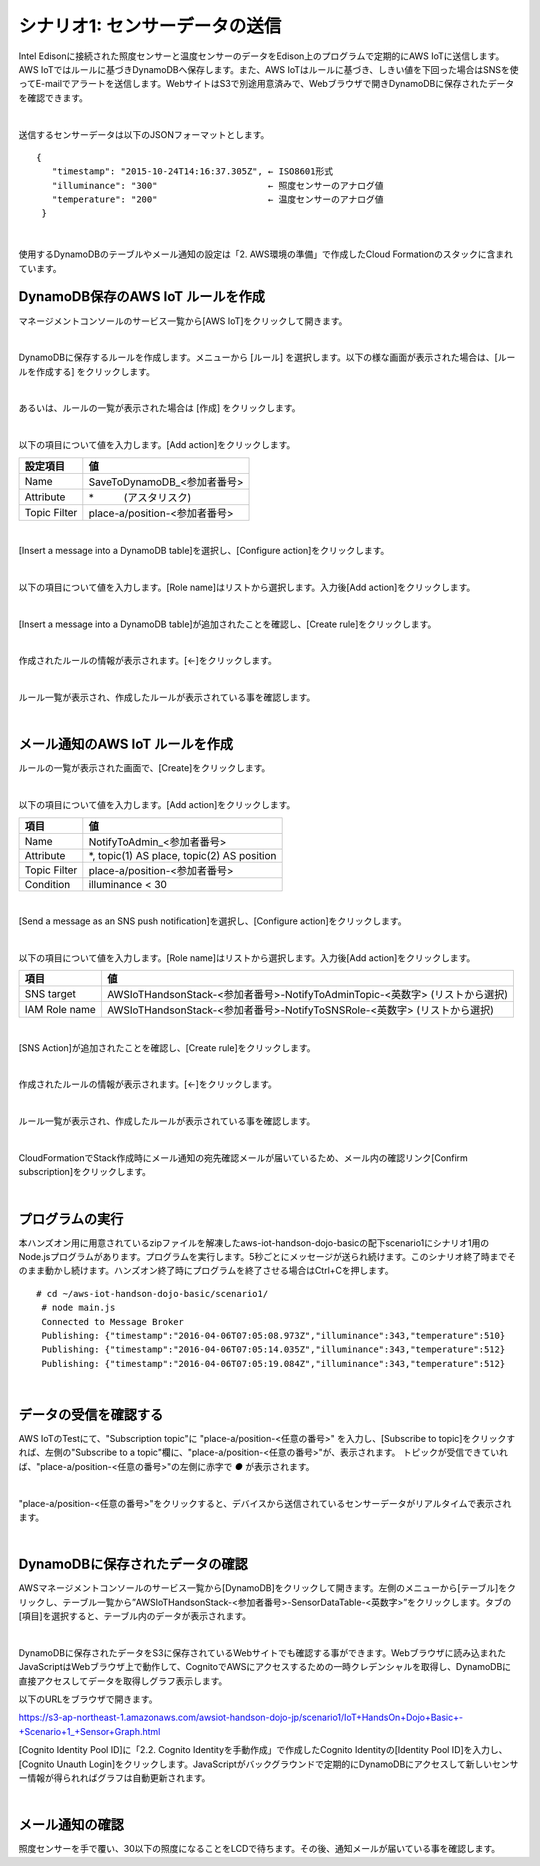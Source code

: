 ========================================
シナリオ1: センサーデータの送信
========================================

Intel Edisonに接続された照度センサーと温度センサーのデータをEdison上のプログラムで定期的にAWS IoTに送信します。AWS IoTではルールに基づきDynamoDBへ保存します。また、AWS IoTはルールに基づき、しきい値を下回った場合はSNSを使ってE-mailでアラートを送信します。WebサイトはS3で別途用意済みで、Webブラウザで開きDynamoDBに保存されたデータを確認できます。

.. image:: images/scenario1.png

|

送信するセンサーデータは以下のJSONフォーマットとします。

::

  {
     "timestamp": "2015-10-24T14:16:37.305Z", ← ISO8601形式
     "illuminance": "300"                     ← 照度センサーのアナログ値
     "temperature": "200"                     ← 温度センサーのアナログ値
   }
|

使用するDynamoDBのテーブルやメール通知の設定は「2. AWS環境の準備」で作成したCloud Formationのスタックに含まれています。


DynamoDB保存のAWS IoT ルールを作成
===================================================

マネージメントコンソールのサービス一覧から[AWS IoT]をクリックして開きます。

.. image:: images/4-servicemenu@2x.png

|

DynamoDBに保存するルールを作成します。メニューから [ルール] を選択します。以下の様な画面が表示された場合は、[ルールを作成する] をクリックします。

.. image:: images/5-create-rule-1@2x.png

|

あるいは、ルールの一覧が表示された場合は [作成] をクリックします。

.. image:: images/5-create-rule-2@2x.png

|

以下の項目について値を入力します。[Add action]をクリックします。

============= ============================
設定項目          値
============= ============================
Name    	      SaveToDynamoDB_<参加者番号>
Attribute  	    \*　　　(アスタリスク)
Topic Filter	  place-a/position-<参加者番号>
============= ============================

.. image:: images/5-create-rule-3@2x.png

|

[Insert a message into a DynamoDB table]を選択し、[Configure action]をクリックします。

.. image:: images/5-create-rule-4@2x.png

|

以下の項目について値を入力します。[Role name]はリストから選択します。入力後[Add action]をクリックします。

================= ============================
設定項目              値
================= ============================
Table name    	   AWSIoTHandsonStack-<参加者番号>-SensorDataTable-<英数字>
Hash key value     ${topic()}
Range key value    ${timestamp()}
Write message data to this column     value
IAM Role name      AWSIoTHandsonStack-<参加者番号>-SaveToDynamodbRole-<英数字> (リストから選択)
================= ============================

.. image:: images/5-create-rule-5@2x.png

|

[Insert a message into a DynamoDB table]が追加されたことを確認し、[Create rule]をクリックします。

.. image:: images/5-create-rule-6@2x.png

|

作成されたルールの情報が表示されます。[←]をクリックします。

.. image:: images/5-create-rule-7@2x.png

|

ルール一覧が表示され、作成したルールが表示されている事を確認します。

.. image:: images/5-create-rule-8@2x.png

|

メール通知のAWS IoT ルールを作成
============================

ルールの一覧が表示された画面で、[Create]をクリックします。

.. image:: images/5-create-rule-2@2x.png

|

以下の項目について値を入力します。[Add action]をクリックします。

============= ============================
項目            値
============= ============================
Name	         NotifyToAdmin_<参加者番号>
Attribute      *, topic(1) AS place, topic(2) AS position
Topic Filter   place-a/position-<参加者番号>
Condition      illuminance < 30
============= ============================

.. image:: images/5-create-rule-9@2x.png

|

[Send a message as an SNS push notification]を選択し、[Configure action]をクリックします。

.. image:: images/5-create-rule-10@2x.png

|

以下の項目について値を入力します。[Role name]はリストから選択します。入力後[Add action]をクリックします。

============= ============================
項目            値
============= ============================
SNS target     AWSIoTHandsonStack-<参加者番号>-NotifyToAdminTopic-<英数字> (リストから選択)
IAM Role name   AWSIoTHandsonStack-<参加者番号>-NotifyToSNSRole-<英数字> (リストから選択)
============= ============================

.. image:: images/5-create-rule-11@2x.png

|

[SNS Action]が追加されたことを確認し、[Create rule]をクリックします。

.. image:: images/5-create-rule-12@2x.png

|

作成されたルールの情報が表示されます。[←]をクリックします。

.. image:: images/5-create-rule-13@2x.png

|

ルール一覧が表示され、作成したルールが表示されている事を確認します。

.. image:: images/5-create-rule-14@2x.png

|

CloudFormationでStack作成時にメール通知の宛先確認メールが届いているため、メール内の確認リンク[Confirm subscription]をクリックします。

.. image:: images/5-email@2x.png

|

プログラムの実行
================

本ハンズオン用に用意されているzipファイルを解凍したaws-iot-handson-dojo-basicの配下scenario1にシナリオ1用のNode.jsプログラムがあります。プログラムを実行します。5秒ごとにメッセージが送られ続けます。このシナリオ終了時までそのまま動かし続けます。ハンズオン終了時にプログラムを終了させる場合はCtrl+Cを押します。

::

  # cd ~/aws-iot-handson-dojo-basic/scenario1/
   # node main.js
   Connected to Message Broker
   Publishing: {"timestamp":"2016-04-06T07:05:08.973Z","illuminance":343,"temperature":510}
   Publishing: {"timestamp":"2016-04-06T07:05:14.035Z","illuminance":343,"temperature":512}
   Publishing: {"timestamp":"2016-04-06T07:05:19.084Z","illuminance":343,"temperature":512}

|

データの受信を確認する
==================

AWS IoTのTestにて、"Subscription topic"に "place-a/position-<任意の番号>" を入力し、[Subscribe to topic]をクリックすれば、左側の"Subscribe to a topic"欄に、"place-a/position-<任意の番号>"が、表示されます。
トピックが受信できていれば、"place-a/position-<任意の番号>"の左側に赤字で *●* が表示されます。

.. image:: images/5-test-1.png

|

"place-a/position-<任意の番号>"をクリックすると、デバイスから送信されているセンサーデータがリアルタイムで表示されます。

.. image:: images/5-test-2.png

|

DynamoDBに保存されたデータの確認
============================

AWSマネージメントコンソールのサービス一覧から[DynamoDB]をクリックして開きます。左側のメニューから[テーブル]をクリックし、テーブル一覧から”AWSIoTHandsonStack-<参加者番号>-SensorDataTable-<英数字>”をクリックします。タブの[項目]を選択すると、テーブル内のデータが表示されます。

.. image:: images/5-dynamodb-1@2x.png

|

DynamoDBに保存されたデータをS3に保存されているWebサイトでも確認する事ができます。Webブラウザに読み込まれたJavaScriptはWebブラウザ上で動作して、CognitoでAWSにアクセスするための一時クレデンシャルを取得し、DynamoDBに直接アクセスしてデータを取得しグラフ表示します。

以下のURLをブラウザで開きます。

https://s3-ap-northeast-1.amazonaws.com/awsiot-handson-dojo-jp/scenario1/IoT+HandsOn+Dojo+Basic+-+Scenario+1_+Sensor+Graph.html

[Cognito Identity Pool ID]に「2.2. Cognito Identityを手動作成」で作成したCognito Identityの[Identity Pool ID]を入力し、[Cognito Unauth Login]をクリックします。JavaScriptがバックグラウンドで定期的にDynamoDBにアクセスして新しいセンサー情報が得られればグラフは自動更新されます。

.. image:: images/5-webapp-1@2x.png

|


メール通知の確認
==============

照度センサーを手で覆い、30以下の照度になることをLCDで待ちます。その後、通知メールが届いている事を確認します。
